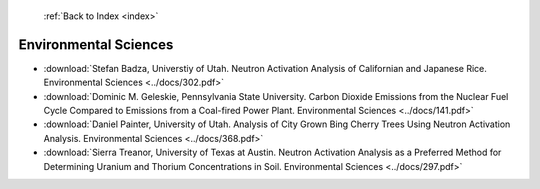  :ref:`Back to Index <index>`

Environmental Sciences
----------------------

* :download:`Stefan Badza, Universtiy of Utah. Neutron Activation Analysis of Californian and Japanese Rice. Environmental Sciences <../docs/302.pdf>`
* :download:`Dominic M. Geleskie, Pennsylvania State University. Carbon Dioxide Emissions from the Nuclear Fuel Cycle Compared to Emissions from a Coal-fired Power Plant. Environmental Sciences <../docs/141.pdf>`
* :download:`Daniel Painter, University of Utah. Analysis of City Grown Bing Cherry Trees Using Neutron Activation Analysis. Environmental Sciences <../docs/368.pdf>`
* :download:`Sierra Treanor, University of Texas at Austin. Neutron Activation Analysis as a Preferred Method for Determining Uranium and Thorium Concentrations in Soil. Environmental Sciences <../docs/297.pdf>`
